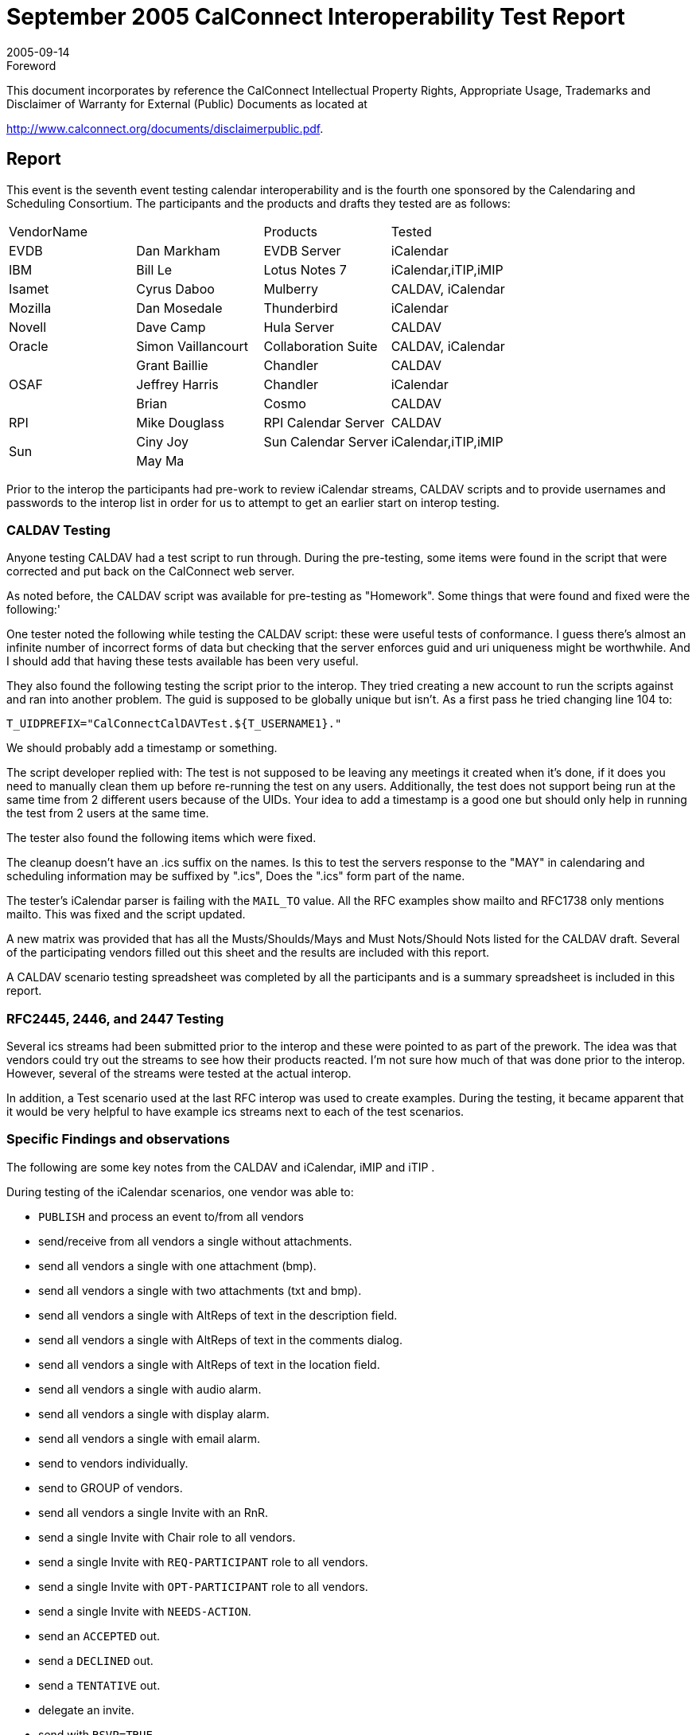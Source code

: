 = September 2005 CalConnect Interoperability Test Report
:docnumber: 0506
:copyright-year: 2005
:language: en
:doctype: administrative
:edition: 1
:status: published
:revdate: 2005-09-14
:published-date: 2005-09-14
:technical-committee: IOPTEST
:mn-document-class: cc
:mn-output-extensions: xml,html,pdf,rxl
:local-cache-only:


.Foreword

This document incorporates by reference the CalConnect Intellectual Property Rights,
Appropriate Usage, Trademarks and Disclaimer of Warranty for External (Public)
Documents as located at

http://www.calconnect.org/documents/disclaimerpublic.pdf.

== Report

This event is the seventh event testing calendar interoperability and is the fourth one sponsored by the
Calendaring and Scheduling Consortium. The participants and the products and drafts they tested are
as follows:

[%unnumbered,cols=4]
|===
2+| VendorName | Products | Tested
| EVDB | Dan Markham | EVDB Server | iCalendar
| IBM | Bill Le | Lotus Notes 7 | iCalendar,iTIP,iMIP
| Isamet | Cyrus Daboo | Mulberry | CALDAV, iCalendar
| Mozilla | Dan Mosedale | Thunderbird | iCalendar
| Novell | Dave Camp | Hula Server | CALDAV
| Oracle | Simon Vaillancourt | Collaboration Suite | CALDAV, iCalendar
.3+| OSAF | Grant Baillie | Chandler | CALDAV
| Jeffrey Harris | Chandler | iCalendar
| Brian | Cosmo | CALDAV
| RPI | Mike Douglass | RPI Calendar Server | CALDAV
.2+| Sun | Ciny Joy | Sun Calendar Server | iCalendar,iTIP,iMIP
| May Ma | |
|===

Prior to the interop the participants had pre-work to review iCalendar streams, CALDAV scripts and to
provide usernames and passwords to the interop list in order for us to attempt to get an earlier start on
interop testing.

=== CALDAV Testing

Anyone testing CALDAV had a test script to run through. During the pre-testing, some items were
found in the script that were corrected and put back on the CalConnect web server.

As noted before, the CALDAV script was available for pre-testing as "Homework". Some things that
were found and fixed were the following:'

One tester noted the following while testing the CALDAV script: these were useful tests of
conformance. I guess there's almost an infinite number of incorrect forms of data but checking that the
server enforces guid and uri uniqueness might be worthwhile. And I should add that having these tests
available has been very useful.

They also found the following testing the script prior to the interop. They tried creating a new account
to run the scripts against and ran into another problem. The guid is supposed to be globally unique but
isn't. As a first pass he tried changing line 104 to:

`T_UIDPREFIX="CalConnectCalDAVTest.${T_USERNAME1}."`

We should probably add a timestamp or something.

The script developer replied with: The test is not supposed to be leaving any meetings it created when
it's done, if it does you need to manually clean them up before re-running the test on any users.
Additionally, the test does not support being run at the same time from 2 different users because of the
UIDs. Your idea to add a timestamp is a good one but should only help in running the test from 2 users
at the same time.

The tester also found the following items which were fixed.

The cleanup doesn't have an .ics suffix on the names. Is this to test the servers response to the "MAY"
in calendaring and scheduling information may be suffixed by ".ics", Does the ".ics" form part of the
name.

The tester's iCalendar parser is failing with the `MAIL_TO` value. All the RFC examples show mailto
and RFC1738 only mentions mailto. This was fixed and the script updated.

A new matrix was provided that has all the Musts/Shoulds/Mays and Must Nots/Should Nots listed for
the CALDAV draft. Several of the participating vendors filled out this sheet and the results are
included with this report.

A CALDAV scenario testing spreadsheet was completed by all the participants and is a summary
spreadsheet is included in this report.

=== RFC2445, 2446, and 2447 Testing

Several ics streams had been submitted prior to the interop and these were pointed to as part of the prework.
The idea was that vendors could try out the streams to see how their products reacted. I'm not
sure how much of that was done prior to the interop. However, several of the streams were tested at
the actual interop.

In addition, a Test scenario used at the last RFC interop was used to create examples. During the
testing, it became apparent that it would be very helpful to have example ics streams next to each of
the test scenarios.

=== Specific Findings and observations

The following are some key notes from the CALDAV and iCalendar, iMIP and iTIP .

During testing of the iCalendar scenarios, one vendor was able to:

* `PUBLISH` and process an event to/from all vendors
* send/receive from all vendors a single without attachments.
* send all vendors a single with one attachment (bmp).
* send all vendors a single with two attachments (txt and bmp).
* send all vendors a single with AltReps of text in the description field.
* send all vendors a single with AltReps of text in the comments dialog.
* send all vendors a single with AltReps of text in the location field.
* send all vendors a single with audio alarm.
* send all vendors a single with display alarm.
* send all vendors a single with email alarm.
* send to vendors individually.
* send to GROUP of vendors.
* send all vendors a single Invite with an RnR.
* send a single Invite with Chair role to all vendors.
* send a single Invite with `REQ-PARTICIPANT` role to all vendors.
* send a single Invite with `OPT-PARTICIPANT` role to all vendors.
* send a single Invite with `NEEDS-ACTION`.
* send an `ACCEPTED` out.
* send a `DECLINED` out.
* send a `TENTATIVE` out.
* delegate an invite.
* send with `RSVP=TRUE`
* send with `RSVP=FALSE`
* send out with `DELEGATED-TO`
* send out with `DELEGATED-FROM`
* send a single event with `SENT-BY` to all vendors
* send with a CN.

During testing of accepting and declining invitations, they sent a vendor a single event. The vendor
accepts. The vendor then declines. The paired vendor does not support a request for a Refresh. They
were not able to test delegation as no one present supported this.

This was the second vendor's first interop and several items on the scenarios were not tested. The
items where they were successful in sending were:

* Receipt of a published event from all vendors
* Sending a published event to one vendor
* Display only and email only alarms on Non-repeating events
* Under Partstat they can handle Needs-Action, Accept, Decline and Tentative with two vendors.
* They can send accept an invitation and reschedule of a meeting.
* They can `RSVP` to one vendor but not to another.
* They can send and receive chair, req-participant, opt-participant and non-participant on Roles.

Specific issues we came across in testing one client:

* URL quoting was badly broken (Having '@' in some of the calendar paths was very useful!).
* iCALENDAR interoperability issues within the context of ical4j
* Some code that tries to tell whether a resource exists on the server via HTTP ``OPTION``s. After
twiddling it to try to get it to work on 5 different servers (and some non-CalDAV servers elsewhere),
the tester decided to re-factor it to use `PROPFIND` where possible.
* Finally, running through some CalDAV tests helped isolate display issues in vendor apps. This has
nothing to do with interoperability per se, but it's a serendipitous side-effect!

Some problems found (in all products):

* iCAL: Escaping of some characters was not done properly. One vendor did not escape all CR in a
description property.
* iCAL: Some recurring meetings created by some products did not specify a time zone which is
required by RFC2445. According to the draft, when used with a recurrence rule, the "`DTSTART`" and
"`DTEND`" properties `MUST` be specified in local time and the appropriate set of "`VTIMEZONE`"
calendar components `MUST` be included. For detail on the usage of the "`VTIMEZONE`" calendar
component, see the "`VTIMEZONE`" calendar component definition. About local time - the date with
local time form is simply a date-time value that does not contain the UTC designator nor does it
reference a time zone.
* CalDAV: If-None-Match and if-match precondition bugs. This is a bug on a CalDAV server where
`if-none-match=*` was not handled properly and a bug on a CalDAV client where `if-none-mach=*` was set
when modifying an event.
* CalDAV: Interop problems with one vendor's WebDAV interface making it unable to create events
on "strict" CalDAV servers. Their WebDAV interface does a lot of things when creating a file, the
most problematic being the `PUT` of an empty file before doing the actual put of the real file. A
CalDAV server enforcing the validity of the ics files being created will never accept that an empty ics
file be created. Also it seems to be attempting to create some "`.<filename>`" hidden files without
changing the file extension.
* iCAL: `EXDATE` handling problems - Some vendors were not removing occurrences cancelled with
exdate
* iCAL: Handling problems with meetings without endtime or duration specified. Some vendors
always expected to have either a `DURATION` or a `DTEND` in a `VEVENT` component. RFC2445
clearly specifies that these are valid events. From the RFC, the description is: "Within the "`VEVENT`"
calendar component, this property defines the start date and time for the event. The property is
`REQUIRED` in "`VEVENT`" calendar components. Events can have a start date/time but no end
date/time. In that case, the event does not take up any time."
* iCAL: Handling problems when `VTIMEZONE` defined after `VEVENT` components. A vendor
couldn't import events where the `VTIMEZONE` component was defined after the `VEVENT`
component which is a valid `VCALENDAR` object.
* iCAL: Matching of recurrence-id to ``RDATE``s problems. A vendor was not doing a proper "union"
with ``RDATE``s matching dates of a rule (The occurrences would appear as 2 occurrences instead of one.

One vendor can receive our iCal correctly, but they can't do a REPLY. This vendor sends us iCal
stream, but we never receive any iCal stream. This is because they sent us a multi-event iCal (an initial
rule event plus an update event for same uid within single iCalendar stream), which we don't
understand and we don't handle it completely.

One vendor sent an iCal stream with no `DTEND`. We can parse it, but our client can't handle an event
without enddatetime. This is in the schedule to enhance this issue for our next release.

We can't handle EXDATEs correctly. In the schedule to fix for next release.

One vendor has problems importing ics with Timezone id does not reference the Olson path.

One vendor was busy with CalDAV and roundtable, so we couldn't do much interops in between.

Another thing that we've run into in the Interop is that it's not entirely clear from at least cursory
readings whether RRULEs are permitted to be in Zulu time.

Events were created and modified with attendees not in one vendor's calendar server, using
`mailto:<email address>`. One vendor's calendar server sent iTip messages to the attendees.

Similarly users on other calendar servers invited another vendor's calendar server Users or published
events to the calendar server users by sending e-mail and iCal data. The data received was imported.
After importing the requested events, replies to events were sent from the Calendar Server via iTip
messages to the organizer in appropriate cases.

The main problem area for us was detected to be timezone and recurrence related. All other
implemented feature testing went fine. We do not send `VTIMEZONE` information or timezone tags in
a form specified by the standards in our iTip, making it hard for the consumers to interpret our ``RRULE``s or
``RECURRENCEID``s right.

Similarly we do not parse the timezone information provided in iTips we receive right, making
consumption of others' iTips correctly, hard. We do not do a proper union of ``RDATE``s and the dates got
by expansion of `RRULE` resulting in multiple instances of really the same instance at times.

We do not interpret the iTip methods during import which results in attendee copy overwriting the
organizer copy on an import.

We do not send extra ``RDATE``s if any when sending out iTip. That is, we send only the `RRULE`.

=== Participant General Comments

The following are various notes and reports from the participants. The wording has been changed to
remove identification of products where possible.

This was my first interop (of any kind), so I wasn't quite sure what to expect. What I found was a
pretty intense combination of testing, debugging and writing code. It was definitely good to fire off
questions at server authors, and, if something turned out to be a problem on their side, be able to
proceed after they had fixed it.

It was also clear that several vendors were arriving with pretty recent implementations of some
CalDAV features, so it was good to feel that we were all helping one another shake out some of the
corner cases.

One client started out being a pure WebDAV client, and CalDAV support is being added afterward. As
a result, we worked better against servers that are WebDAV-oriented. Testing against the more
calendar-based servers turned up useful bugs.

This interop was a very interesting experience and the additional participants helped in finding more
interoperability problems.

The experience was again very valuable but at times it was difficult to tell what was going on. I think
the arrangement for next time will address a lot of that. Ensuring everyone can devote a stretch of time
without being dragged out will help. I don't know if we can timetable tests or encourage people to be
clearer about which server they are testing against. By it's very nature it's somewhat intensive and
that's a large part of its value but if more vendors take part it might become a little uncontrolled.

I think encouraging server developers to make the server available ahead of time - say for the week
preceding - and encouraging the client people to run through the tests - would weed out some of the
simpler bugs. It might also bring to mind some topics for discussion ahead of time.

One vendor was able to test its CalDAV desktop client, web client and server with other servers and
clients at the interop. Overall we found interoperability to be good. In a couple of situations there were
areas where servers had not yet implemented functionality, but in several cases they were able to make
modifications and get those working during the interop. Other minor issues were fixed during the
course of the interop.

=== Summary

This was the largest interop event we've had testing calendar specifications. Several vendors got an
excellent opportunity to see how their products worked with other applications. The more we can test,
the more we can find, fix, enhance, and simplify. One of the products from this event will be the RFC
matrix which we will provide to the CALSIFY working group at the IETF. It shows what components
are supported and not supported by three vendors today. This should prove helpful in their mission to
come up with RFC's that will better interoperate.

In addition, based on comments made by attendees and the manager's analysis of what transpired, we
will make modifications to how we handle the interop testing itself. As we add more participants, we
will have to make the interop a bit more structured in order to ensure we test each and every product
implementation. Pre-defining user-ids prior to the interop this time helped. We will need to ensure
that server implementations can be accessed prior to the interop as well. This may pose a problem to
those who bring servers with them to interops, but we'll work around those situations on a company by
company basis.

More vendors at this interop also meant more extensive testing of CALDAV. Most vendors are still in
the development stages, but the number of vendors supporting CALDAV is growing, so we expect the
number of attendees at future interops to increase. In summary, it was a good event.

Respectively submitted,

Patricia Egen +
Interop Manager
